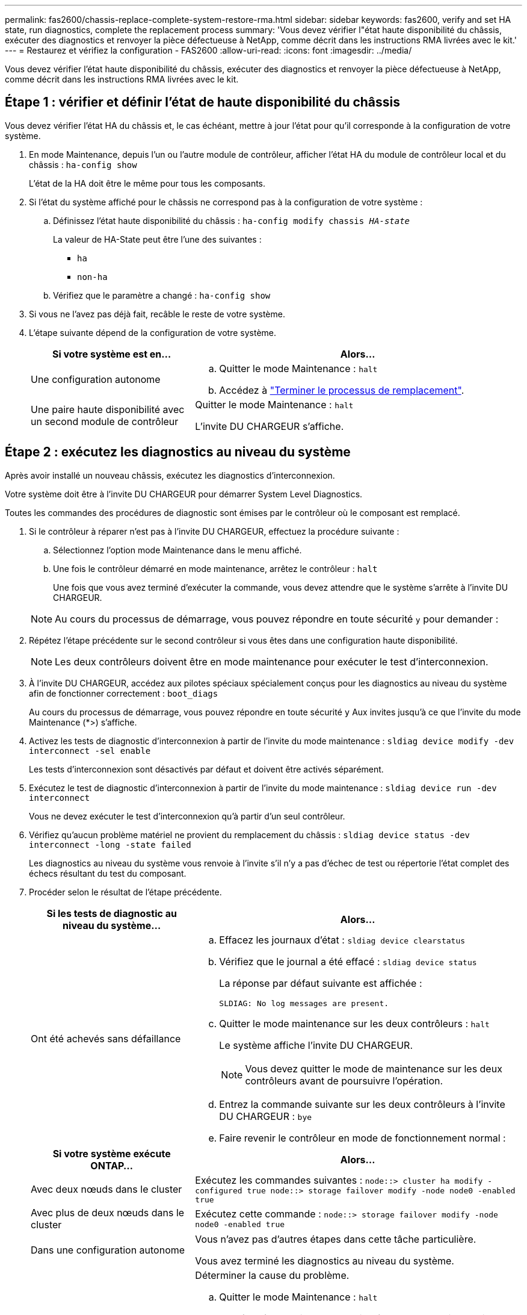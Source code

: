 ---
permalink: fas2600/chassis-replace-complete-system-restore-rma.html 
sidebar: sidebar 
keywords: fas2600, verify and set HA state, run diagnostics, complete the replacement process 
summary: 'Vous devez vérifier l"état haute disponibilité du châssis, exécuter des diagnostics et renvoyer la pièce défectueuse à NetApp, comme décrit dans les instructions RMA livrées avec le kit.' 
---
= Restaurez et vérifiez la configuration - FAS2600
:allow-uri-read: 
:icons: font
:imagesdir: ../media/


[role="lead"]
Vous devez vérifier l'état haute disponibilité du châssis, exécuter des diagnostics et renvoyer la pièce défectueuse à NetApp, comme décrit dans les instructions RMA livrées avec le kit.



== Étape 1 : vérifier et définir l'état de haute disponibilité du châssis

Vous devez vérifier l'état HA du châssis et, le cas échéant, mettre à jour l'état pour qu'il corresponde à la configuration de votre système.

. En mode Maintenance, depuis l'un ou l'autre module de contrôleur, afficher l'état HA du module de contrôleur local et du châssis : `ha-config show`
+
L'état de la HA doit être le même pour tous les composants.

. Si l'état du système affiché pour le châssis ne correspond pas à la configuration de votre système :
+
.. Définissez l'état haute disponibilité du châssis : `ha-config modify chassis _HA-state_`
+
La valeur de HA-State peut être l'une des suivantes :

+
*** `ha`
*** `non-ha`


.. Vérifiez que le paramètre a changé : `ha-config show`


. Si vous ne l'avez pas déjà fait, recâble le reste de votre système.
. L'étape suivante dépend de la configuration de votre système.
+
[cols="1,2"]
|===
| Si votre système est en... | Alors... 


 a| 
Une configuration autonome
 a| 
.. Quitter le mode Maintenance : `halt`
.. Accédez à link:chassis-replace-move-hardware.html["Terminer le processus de remplacement"].




 a| 
Une paire haute disponibilité avec un second module de contrôleur
 a| 
Quitter le mode Maintenance : `halt`

L'invite DU CHARGEUR s'affiche.

|===




== Étape 2 : exécutez les diagnostics au niveau du système

Après avoir installé un nouveau châssis, exécutez les diagnostics d'interconnexion.

Votre système doit être à l'invite DU CHARGEUR pour démarrer System Level Diagnostics.

Toutes les commandes des procédures de diagnostic sont émises par le contrôleur où le composant est remplacé.

. Si le contrôleur à réparer n'est pas à l'invite DU CHARGEUR, effectuez la procédure suivante :
+
.. Sélectionnez l'option mode Maintenance dans le menu affiché.
.. Une fois le contrôleur démarré en mode maintenance, arrêtez le contrôleur : `halt`
+
Une fois que vous avez terminé d'exécuter la commande, vous devez attendre que le système s'arrête à l'invite DU CHARGEUR.

+

NOTE: Au cours du processus de démarrage, vous pouvez répondre en toute sécurité `y` pour demander :



. Répétez l'étape précédente sur le second contrôleur si vous êtes dans une configuration haute disponibilité.
+

NOTE: Les deux contrôleurs doivent être en mode maintenance pour exécuter le test d'interconnexion.

. À l'invite DU CHARGEUR, accédez aux pilotes spéciaux spécialement conçus pour les diagnostics au niveau du système afin de fonctionner correctement : `boot_diags`
+
Au cours du processus de démarrage, vous pouvez répondre en toute sécurité `y` Aux invites jusqu'à ce que l'invite du mode Maintenance (*>) s'affiche.

. Activez les tests de diagnostic d'interconnexion à partir de l'invite du mode maintenance : `sldiag device modify -dev interconnect -sel enable`
+
Les tests d'interconnexion sont désactivés par défaut et doivent être activés séparément.

. Exécutez le test de diagnostic d'interconnexion à partir de l'invite du mode maintenance : `sldiag device run -dev interconnect`
+
Vous ne devez exécuter le test d'interconnexion qu'à partir d'un seul contrôleur.

. Vérifiez qu'aucun problème matériel ne provient du remplacement du châssis : `sldiag device status -dev interconnect -long -state failed`
+
Les diagnostics au niveau du système vous renvoie à l'invite s'il n'y a pas d'échec de test ou répertorie l'état complet des échecs résultant du test du composant.

. Procéder selon le résultat de l'étape précédente.
+
[cols="1,2"]
|===
| Si les tests de diagnostic au niveau du système... | Alors... 


 a| 
Ont été achevés sans défaillance
 a| 
.. Effacez les journaux d'état : `sldiag device clearstatus`
.. Vérifiez que le journal a été effacé : `sldiag device status`
+
La réponse par défaut suivante est affichée :

+
[listing]
----
SLDIAG: No log messages are present.
----
.. Quitter le mode maintenance sur les deux contrôleurs : `halt`
+
Le système affiche l'invite DU CHARGEUR.

+

NOTE: Vous devez quitter le mode de maintenance sur les deux contrôleurs avant de poursuivre l'opération.

.. Entrez la commande suivante sur les deux contrôleurs à l'invite DU CHARGEUR : `bye`
.. Faire revenir le contrôleur en mode de fonctionnement normal :


|===
+
[cols="1,2"]
|===
| Si votre système exécute ONTAP... | Alors... 


 a| 
Avec deux nœuds dans le cluster
 a| 
Exécutez les commandes suivantes : `node::> cluster ha modify -configured true node::> storage failover modify -node node0 -enabled true`



 a| 
Avec plus de deux nœuds dans le cluster
 a| 
Exécutez cette commande : `node::> storage failover modify -node node0 -enabled true`



 a| 
Dans une configuration autonome
 a| 
Vous n'avez pas d'autres étapes dans cette tâche particulière.

Vous avez terminé les diagnostics au niveau du système.



 a| 
A entraîné des échecs de test
 a| 
Déterminer la cause du problème.

.. Quitter le mode Maintenance : `halt`
.. Procéder à un arrêt correct, puis débrancher les alimentations.
.. Vérifier que vous avez bien remarqué tous les facteurs à prendre en compte pour l'exécution des diagnostics au niveau du système, que les câbles sont correctement connectés et que les composants matériels sont correctement installés dans le système de stockage.
.. Rebranchez les blocs d'alimentation, puis mettez le système de stockage sous tension.
.. Exécutez à nouveau le test de diagnostic au niveau du système.


|===




== Étape 3 : renvoyer la pièce défaillante à NetApp

Retournez la pièce défectueuse à NetApp, tel que décrit dans les instructions RMA (retour de matériel) fournies avec le kit. Voir la https://mysupport.netapp.com/site/info/rma["Retour de pièce et amp ; remplacements"] pour plus d'informations.
